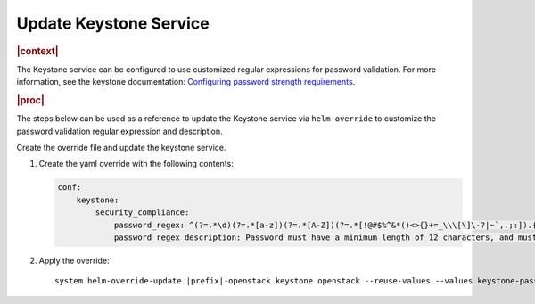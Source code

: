 .. _update-keystone-service-bb6a67e18d36:

=======================
Update Keystone Service
=======================

.. rubric:: |context|

The Keystone service can be configured to use customized regular expressions
for password validation. For more information, see the keystone documentation:
`Configuring password strength requirements
<https://docs.openstack.org/keystone/ussuri/admin/configuration.html#configuring-password-strength-requirements>`__.


.. rubric:: |proc|

The steps below can be used as a reference to update the Keystone service via
``helm-override`` to customize the password validation regular expression and
description.

Create the override file and update the keystone service.

#.  Create the yaml override with the following contents:

    .. code-block:: none

        conf:
            keystone:
                security_compliance:
                    password_regex: ^(?=.*\d)(?=.*[a-z])(?=.*[A-Z])(?=.*[!@#$%^&*()<>{}+=_\\\[\]\-?|~`,.;:]).{12,}$
                    password_regex_description: Password must have a minimum length of 12 characters, and must contain at least 1 upper case, 1 lower case, 1 digit, and 1 special character

#.  Apply the override:

    .. parsed-literal::

        system helm-override-update |prefix|-openstack keystone openstack --reuse-values --values keystone-password-override.yaml

